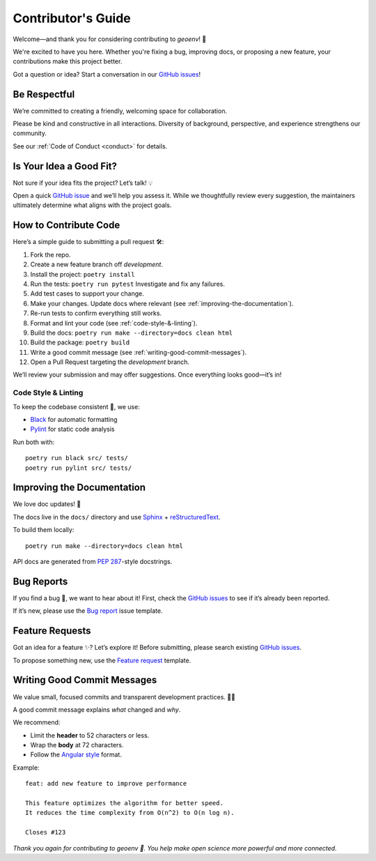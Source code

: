 .. _contributing:

Contributor's Guide
===================

Welcome—and thank you for considering contributing to `geoenv`! 🤗

We're excited to have you here. Whether you're fixing a bug, improving docs, or proposing a new feature, your contributions make this project better.

Got a question or idea? Start a conversation in our `GitHub issues`_!

.. _GitHub issues: https://github.com/clnsmth/geoenv/issues

Be Respectful
-------------

We’re committed to creating a friendly, welcoming space for collaboration.

Please be kind and constructive in all interactions. Diversity of background, perspective, and experience strengthens our community.

See our :ref:`Code of Conduct <conduct>` for details.

.. _Code of Conduct: https://geoenv.readthedocs.io/en/latest/dev/conduct/

Is Your Idea a Good Fit?
------------------------

Not sure if your idea fits the project? Let’s talk! 💡

Open a quick `GitHub issue`_ and we’ll help you assess it. While we thoughtfully review every suggestion, the maintainers ultimately determine what aligns with the project goals.

.. _GitHub issue: https://github.com/clnsmth/geoenv/issues

How to Contribute Code
----------------------

Here’s a simple guide to submitting a pull request 🛠:

1. Fork the repo.
2. Create a new feature branch off `development`.
3. Install the project:
   ``poetry install``
4. Run the tests:
   ``poetry run pytest``
   Investigate and fix any failures.
5. Add test cases to support your change.
6. Make your changes. Update docs where relevant (see :ref:`improving-the-documentation`).
7. Re-run tests to confirm everything still works.
8. Format and lint your code (see :ref:`code-style-&-linting`).
9. Build the docs:
   ``poetry run make --directory=docs clean html``
10. Build the package:
    ``poetry build``
11. Write a good commit message (see :ref:`writing-good-commit-messages`).
12. Open a Pull Request targeting the `development` branch.

.. _reStructuredText: https://thomas-cokelaer.info/tutorials/sphinx/docstring_python.html
.. _pytest: https://docs.pytest.org/en/latest/
.. _Angular commit style: https://github.com/angular/angular/blob/convert/CONTRIBUTING.md#-commit-message-format

We’ll review your submission and may offer suggestions. Once everything looks good—it’s in!


.. _code-style-&-linting:

Code Style & Linting
~~~~~~~~~~~~~~~~~~~~

To keep the codebase consistent 🧹, we use:

- `Black`_ for automatic formatting
- `Pylint`_ for static code analysis

Run both with:

::

    poetry run black src/ tests/
    poetry run pylint src/ tests/



.. _improving-the-documentation:

Improving the Documentation
---------------------------

We love doc updates! 📘

The docs live in the ``docs/`` directory and use `Sphinx`_ + `reStructuredText`_.

To build them locally:

::

    poetry run make --directory=docs clean html

API docs are generated from `PEP 287`_-style docstrings.

.. _documentation-contributions:

.. _bug-reports:

Bug Reports
-----------

If you find a bug 🐛, we want to hear about it! First, check the `GitHub issues`_ to see if it’s already been reported.

If it’s new, please use the `Bug report`_ issue template.

.. _Bug report: https://github.com/clnsmth/geoenv/issues/new/choose
.. _GitHub issues: https://github.com/clnsmth/geoenv/issues

Feature Requests
----------------

Got an idea for a feature ✨? Let’s explore it! Before submitting, please search existing `GitHub issues`_.

To propose something new, use the `Feature request`_ template.

.. _Feature request: https://github.com/clnsmth/geoenv/issues/new/choose

.. _writing-good-commit-messages:

Writing Good Commit Messages
----------------------------

We value small, focused commits and transparent development practices. ✍🏽

A good commit message explains *what* changed and *why*.

We recommend:

- Limit the **header** to 52 characters or less.
- Wrap the **body** at 72 characters.
- Follow the `Angular style`_ format.

Example:

::

    feat: add new feature to improve performance

    This feature optimizes the algorithm for better speed.
    It reduces the time complexity from O(n^2) to O(n log n).

    Closes #123


`Thank you again for contributing to geoenv 💚. You help make open science more powerful and more connected.`


.. _Black: https://black.readthedocs.io/en/stable/
.. _Pylint: https://pylint.pycqa.org/en/latest/
.. _reStructuredText: https://thomas-cokelaer.info/tutorials/sphinx/docstring_python.html
.. _Sphinx: https://www.sphinx-doc.org/en/master/
.. _PEP 287: https://peps.python.org/pep-0287/
.. _Angular style: https://github.com/angular/angular/blob/main/contributing-docs/commit-message-guidelines.md